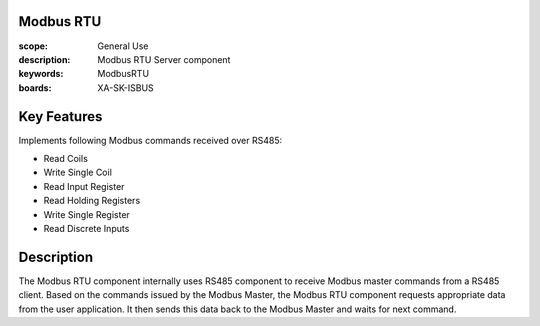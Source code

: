 Modbus RTU
==========

:scope: General Use
:description: Modbus RTU Server component
:keywords: ModbusRTU
:boards: XA-SK-ISBUS

Key Features
============

Implements following Modbus commands received over RS485:

- Read Coils
- Write Single Coil
- Read Input Register
- Read Holding Registers
- Write Single Register
- Read Discrete Inputs

Description
===========

The Modbus RTU component internally uses RS485 component to receive Modbus master commands from a RS485 client. Based on the commands issued by the Modbus Master, the Modbus RTU component requests appropriate data from the user application. It then sends this data back to the Modbus Master and waits for next command.
